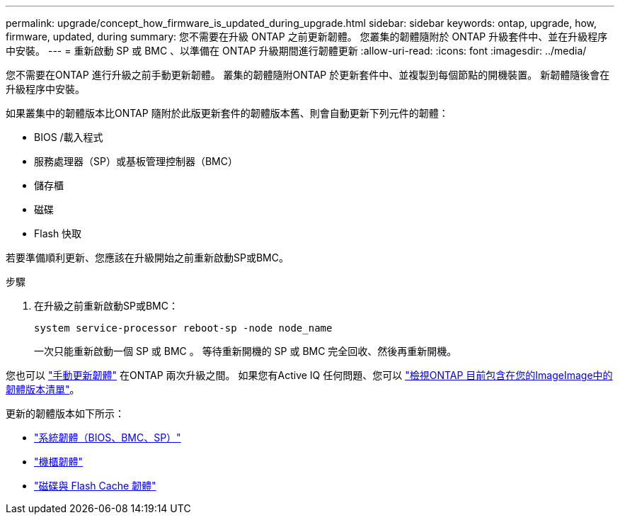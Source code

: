 ---
permalink: upgrade/concept_how_firmware_is_updated_during_upgrade.html 
sidebar: sidebar 
keywords: ontap, upgrade, how, firmware, updated, during 
summary: 您不需要在升級 ONTAP 之前更新韌體。  您叢集的韌體隨附於 ONTAP 升級套件中、並在升級程序中安裝。 
---
= 重新啟動 SP 或 BMC 、以準備在 ONTAP 升級期間進行韌體更新
:allow-uri-read: 
:icons: font
:imagesdir: ../media/


[role="lead"]
您不需要在ONTAP 進行升級之前手動更新韌體。  叢集的韌體隨附ONTAP 於更新套件中、並複製到每個節點的開機裝置。  新韌體隨後會在升級程序中安裝。

如果叢集中的韌體版本比ONTAP 隨附於此版更新套件的韌體版本舊、則會自動更新下列元件的韌體：

* BIOS /載入程式
* 服務處理器（SP）或基板管理控制器（BMC）
* 儲存櫃
* 磁碟
* Flash 快取


若要準備順利更新、您應該在升級開始之前重新啟動SP或BMC。

.步驟
. 在升級之前重新啟動SP或BMC：
+
[source, cli]
----
system service-processor reboot-sp -node node_name
----
+
一次只能重新啟動一個 SP 或 BMC 。  等待重新開機的 SP 或 BMC 完全回收、然後再重新開機。



您也可以 link:../update/firmware-task.html["手動更新韌體"] 在ONTAP 兩次升級之間。  如果您有Active IQ 任何問題、您可以 link:https://activeiq.netapp.com/system-firmware/["檢視ONTAP 目前包含在您的ImageImage中的韌體版本清單"^]。

更新的韌體版本如下所示：

* link:https://mysupport.netapp.com/site/downloads/firmware/system-firmware-diagnostics["系統韌體（BIOS、BMC、SP）"^]
* link:https://mysupport.netapp.com/site/downloads/firmware/disk-shelf-firmware["機櫃韌體"^]
* link:https://mysupport.netapp.com/site/downloads/firmware/disk-drive-firmware["磁碟與 Flash Cache 韌體"^]

